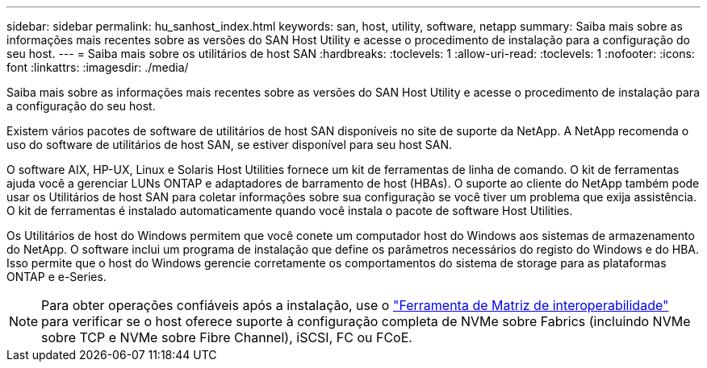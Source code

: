 ---
sidebar: sidebar 
permalink: hu_sanhost_index.html 
keywords: san, host, utility, software, netapp 
summary: Saiba mais sobre as informações mais recentes sobre as versões do SAN Host Utility e acesse o procedimento de instalação para a configuração do seu host. 
---
= Saiba mais sobre os utilitários de host SAN
:hardbreaks:
:toclevels: 1
:allow-uri-read: 
:toclevels: 1
:nofooter: 
:icons: font
:linkattrs: 
:imagesdir: ./media/


[role="lead"]
Saiba mais sobre as informações mais recentes sobre as versões do SAN Host Utility e acesse o procedimento de instalação para a configuração do seu host.

Existem vários pacotes de software de utilitários de host SAN disponíveis no site de suporte da NetApp. A NetApp recomenda o uso do software de utilitários de host SAN, se estiver disponível para seu host SAN.

O software AIX, HP-UX, Linux e Solaris Host Utilities fornece um kit de ferramentas de linha de comando. O kit de ferramentas ajuda você a gerenciar LUNs ONTAP e adaptadores de barramento de host (HBAs). O suporte ao cliente do NetApp também pode usar os Utilitários de host SAN para coletar informações sobre sua configuração se você tiver um problema que exija assistência. O kit de ferramentas é instalado automaticamente quando você instala o pacote de software Host Utilities.

Os Utilitários de host do Windows permitem que você conete um computador host do Windows aos sistemas de armazenamento do NetApp. O software inclui um programa de instalação que define os parâmetros necessários do registo do Windows e do HBA. Isso permite que o host do Windows gerencie corretamente os comportamentos do sistema de storage para as plataformas ONTAP e e-Series.


NOTE: Para obter operações confiáveis após a instalação, use o link:https://imt.netapp.com/matrix/#welcome["Ferramenta de Matriz de interoperabilidade"^] para verificar se o host oferece suporte à configuração completa de NVMe sobre Fabrics (incluindo NVMe sobre TCP e NVMe sobre Fibre Channel), iSCSI, FC ou FCoE.
